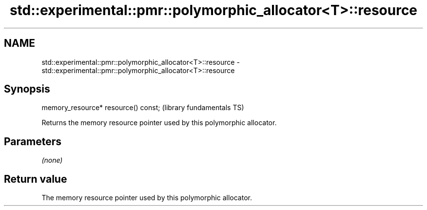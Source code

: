 .TH std::experimental::pmr::polymorphic_allocator<T>::resource 3 "2020.03.24" "http://cppreference.com" "C++ Standard Libary"
.SH NAME
std::experimental::pmr::polymorphic_allocator<T>::resource \- std::experimental::pmr::polymorphic_allocator<T>::resource

.SH Synopsis

  memory_resource* resource() const;  (library fundamentals TS)

  Returns the memory resource pointer used by this polymorphic allocator.

.SH Parameters

  \fI(none)\fP

.SH Return value

  The memory resource pointer used by this polymorphic allocator.



